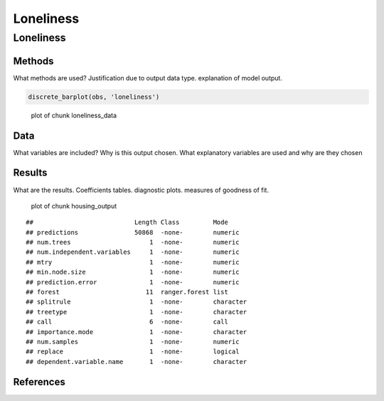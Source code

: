 ==========
Loneliness
==========


Loneliness
==========

Methods
-------

What methods are used? Justification due to output data type.
explanation of model output.

.. code:: r

   discrete_barplot(obs, 'loneliness')

.. figure:: ./figure/loneliness_data-1.png
   :alt: plot of chunk loneliness_data

   plot of chunk loneliness_data

Data
----

What variables are included? Why is this output chosen. What explanatory
variables are used and why are they chosen

Results
-------

What are the results. Coefficients tables. diagnostic plots. measures of
goodness of fit.

.. figure:: ./figure/housing_output-1.png
   :alt: plot of chunk housing_output

   plot of chunk housing_output

::

   ##                           Length Class         Mode     
   ## predictions               50868  -none-        numeric  
   ## num.trees                     1  -none-        numeric  
   ## num.independent.variables     1  -none-        numeric  
   ## mtry                          1  -none-        numeric  
   ## min.node.size                 1  -none-        numeric  
   ## prediction.error              1  -none-        numeric  
   ## forest                       11  ranger.forest list     
   ## splitrule                     1  -none-        character
   ## treetype                      1  -none-        character
   ## call                          6  -none-        call     
   ## importance.mode               1  -none-        character
   ## num.samples                   1  -none-        numeric  
   ## replace                       1  -none-        logical  
   ## dependent.variable.name       1  -none-        character

References
----------

